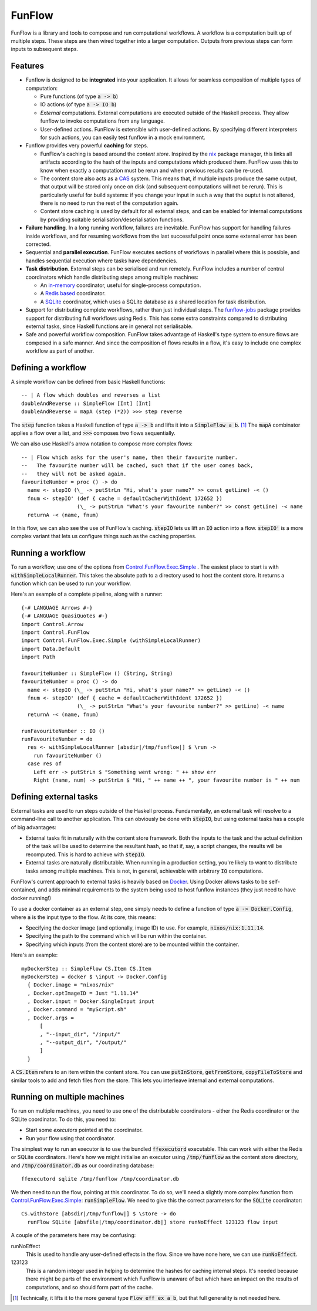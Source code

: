 FunFlow
=======

.. highlight:: haskell
.. default-role:: code

.. image:: https://circleci.com/gh/tweag/funflow.svg?style=svg
    :target: https://circleci.com/gh/tweag/funflow

FunFlow is a library and tools to compose and run computational workflows. 
A workflow is a computation built up of multiple steps. These steps are then
wired together into a larger computation. Outputs from previous steps can form
inputs to subsequent steps. 

Features
--------

- Funflow is designed to be **integrated** into your application. It allows for
  seamless composition of multiple types of computation:

  - Pure functions (of type `a -> b`)
  - IO actions (of type `a -> IO b`)
  - *External* computations. External computations are executed outside of the
    Haskell process. They allow funflow to invoke computations from any
    language.
  - User-defined actions. FunFlow is extensible with user-defined actions. By
    specifying different interpreters for such actions, you can easily test
    funflow in a mock environment.

- Funflow provides very powerful **caching** for steps.

  - FunFlow's caching is based around the *content store*. Inspired by the nix_
    package manager, this links all artifacts according to the hash of the
    inputs and computations which produced them. FunFlow uses this to know when
    exactly a computation must be rerun and when previous results can be re-used.
  - The content store also acts as a CAS_ system. This means that, if multiple
    inputs produce the same output, that output will be stored only once on disk
    (and subsequent computations will not be rerun). This is particularly useful
    for build systems: if you change your input in such a way that the ouptut
    is not altered, there is no need to run the rest of the computation again.
  - Content store caching is used by default for all external steps, and can be
    enabled for internal computations by providing suitable
    serialisation/deserialisation functions.

- **Failure handling**. In a long running workflow, failures are inevitable. FunFlow
  has support for handling failures inside workflows, and for resuming workflows
  from the last successful point once some external error has been corrected.
- Sequential and **parallel execution**. FunFlow executes sections of workflows
  in parallel where this is possible, and handles sequential execution where
  tasks have dependencies.
- **Task distribution**. External steps can be serialised and run remotely. FunFlow
  includes a number of central coordinators which handle distributing steps
  among multiple machines:

  - An `in-memory <./funflow/src/Control/FunFlow/External/Coordinator/Memory.hs>`_
    coordinator, useful for single-process computation.
  - A `Redis based <./funflow/src/Control/FunFlow/External/Coordinator/Redis.hs>`_
    coordinator.
  - A `SQLite <./funflow/src/Control/FunFlow/External/Coordinator/SQLite.hs>`_
    coordinator, which uses a SQLite database as a shared location for task
    distribution.

- Support for distributing complete workflows, rather than just individual
  steps. The `funflow-jobs <./funflow-jobs>`_ package provides support for
  distributing full workflows using Redis. This has some extra constraints
  compared to distributing external tasks, since Haskell functions are in
  general not serialisable.
- Safe and powerful workflow composition. FunFlow takes advantage of Haskell's
  type system to ensure flows are composed in a safe manner. And since the
  composition of flows results in a flow, it's easy to include one complex
  workflow as part of another.

Defining a workflow
-------------------

A simple workflow can be defined from basic Haskell functions::

  -- | A flow which doubles and reverses a list
  doubleAndReverse :: SimpleFlow [Int] [Int]
  doubleAndReverse = mapA (step (*2)) >>> step reverse

The `step` function takes a Haskell function of type `a -> b` and lifts it into
a `SimpleFlow a b`. [1]_ The `mapA` combinator applies a flow over a list, and
`>>>` composes two flows sequentially.

We can also use Haskell's arrow notation to compose more complex flows::

  -- | Flow which asks for the user's name, then their favourite number.
  --   The favourite number will be cached, such that if the user comes back,
  --   they will not be asked again.
  favouriteNumber = proc () -> do
    name <- stepIO (\_ -> putStrLn "Hi, what's your name?" >> const getLine) -< ()
    fnum <- stepIO' (def { cache = defaultCacherWithIdent 172652 })
                    (\_ -> putStrLn "What's your favourite number?" >> const getLine) -< name
    returnA -< (name, fnum)

In this flow, we can also see the use of FunFlow's caching. `stepIO` lets us lift
an `IO` action into a flow. `stepIO'` is a more complex variant that lets us configure
things such as the caching properties.

Running a workflow
------------------

To run a workflow, use one of the options from Control.FunFlow.Exec.Simple_ .
The easiest place to start is with `withSimpleLocalRunner`. This takes the
absolute path to a directory used to host the content store. It returns a
function which can be used to run your workflow.

Here's an example of a complete pipeline, along with a runner::

  {-# LANGUAGE Arrows #-}
  {-# LANGUAGE QuasiQuotes #-}
  import Control.Arrow
  import Control.FunFlow
  import Control.FunFlow.Exec.Simple (withSimpleLocalRunner)
  import Data.Default
  import Path

  favouriteNumber :: SimpleFlow () (String, String)
  favouriteNumber = proc () -> do
    name <- stepIO (\_ -> putStrLn "Hi, what's your name?" >> getLine) -< ()
    fnum <- stepIO' (def { cache = defaultCacherWithIdent 172652 })
                    (\_ -> putStrLn "What's your favourite number?" >> getLine) -< name
    returnA -< (name, fnum)

  runFavouriteNumber :: IO ()
  runFavouriteNumber = do
    res <- withSimpleLocalRunner [absdir|/tmp/funflow|] $ \run ->
      run favouriteNumber ()
    case res of
      Left err -> putStrLn $ "Something went wrong: " ++ show err
      Right (name, num) -> putStrLn $ "Hi, " ++ name ++ ", your favourite number is " ++ num

Defining external tasks
-----------------------

External tasks are used to run steps outside of the Haskell process.
Fundamentally, an external task will resolve to a command-line call to another
application. This can obviously be done with `stepIO`, but using external tasks
has a couple of big advantages:

- External tasks fit in naturally with the content store framework. Both the
  inputs to the task and the actual definition of the task will be used to
  determine the resultant hash, so that if, say, a script changes, the
  results will be recomputed. This is hard to achieve with `stepIO`.
- External tasks are naturally distributable. When running in a production setting,
  you're likely to want to distribute tasks among multiple machines. This is
  not, in general, achievable with arbitrary `IO` computations.

FunFlow's current approach to external tasks is heavily based on Docker_. Using
Docker allows tasks to be self-contained, and adds minimal requirements to the
system being used to host funflow instances (they just need to have docker running!)

To use a docker container as an external step, one simply needs to define a function
of type `a -> Docker.Config`, where `a` is the input type to the flow. At its core,
this means:

- Specifying the docker image (and optionally, image ID) to use. For example,
  `nixos/nix:1.11.14`.
- Specifying the path to the command which will be run within the container.
- Specifying which inputs (from the content store) are to be mounted within
  the container.

Here's an example::

  myDockerStep :: SimpleFlow CS.Item CS.Item
  myDockerStep = docker $ \input -> Docker.Config
    { Docker.image = "nixos/nix"
    , Docker.optImageID = Just "1.11.14"
    , Docker.input = Docker.SingleInput input
    , Docker.command = "myScript.sh"
    , Docker.args =
        [
        , "--input_dir", "/input/"
        , "--output_dir", "/output/"
        ]
    }

A `CS.Item` refers to an item within the content store. You can use
`putInStore`, `getFromStore`, `copyFileToStore` and similar tools to add and
fetch files from the store. This lets you interleave internal and external
computations.

Running on multiple machines
----------------------------

To run on multiple machines, you need to use one of the distributable
coordinators - either the Redis coordinator or the SQLite coordinator. To do
this, you need to:

- Start some *executors* pointed at the coordinator.
- Run your flow using that coordinator.

The simplest way to run an executor is to use the bundled `ffexecutord` executable.
This can work with either the Redis or SQLite coordinators. Here's how we might
initialise an executor using `/tmp/funflow` as the content store directory, and
`/tmp/coordinator.db` as our coordinating database::

  ffexecutord sqlite /tmp/funflow /tmp/coordinator.db

We then need to run the flow, pointing at this coordinator. To do so, we'll need a
slightly more complex function from Control.FunFlow.Exec.Simple_: `runSimpleFlow`. We
need to give this the correct parameters for the `SQLite` coordinator::

  CS.withStore [absdir|/tmp/funflow|] $ \store -> do
    runFlow SQLite [absfile|/tmp/coordinator.db|] store runNoEffect 123123 flow input

A couple of the parameters here may be confusing:

runNoEffect
  This is used to handle any user-defined effects in the flow. Since
  we have none here, we can use `runNoEffect`.

123123
  This is a random integer used in helping to determine the hashes for caching
  internal steps. It's needed because there might be parts of the environment
  which FunFlow is unaware of but which have an impact on the results of
  computations, and so should form part of the cache.


.. [1] Technically, it lifts it to the more general type `Flow eff ex a b`, but
       that full generality is not needed here.
.. _nix: https://nixos.org/nix
.. _CAS: https://en.wikipedia.org/wiki/Content-addressable_storage
.. _arrows: https://www.haskell.org/arrows/
.. _Docker: https://www.docker.com
.. _Control.FunFlow.Exec.Simple: ./funflow/src/Control/FunFlow/Exec/Simple.hs
